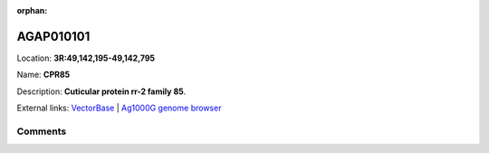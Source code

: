 :orphan:



AGAP010101
==========

Location: **3R:49,142,195-49,142,795**

Name: **CPR85**

Description: **Cuticular protein rr-2 family 85**.

External links:
`VectorBase <https://www.vectorbase.org/Anopheles_gambiae/Gene/Summary?g=AGAP010101>`_ |
`Ag1000G genome browser <https://www.malariagen.net/apps/ag1000g/phase1-AR3/index.html?genome_region=3R:49142195-49142795#genomebrowser>`_





Comments
--------


.. raw:: html

    <div id="disqus_thread"></div>
    <script>
    
    var disqus_config = function () {
        this.page.identifier = '/gene/AGAP010101';
    };
    
    (function() { // DON'T EDIT BELOW THIS LINE
    var d = document, s = d.createElement('script');
    s.src = 'https://agam-selection-atlas.disqus.com/embed.js';
    s.setAttribute('data-timestamp', +new Date());
    (d.head || d.body).appendChild(s);
    })();
    </script>
    <noscript>Please enable JavaScript to view the <a href="https://disqus.com/?ref_noscript">comments.</a></noscript>


